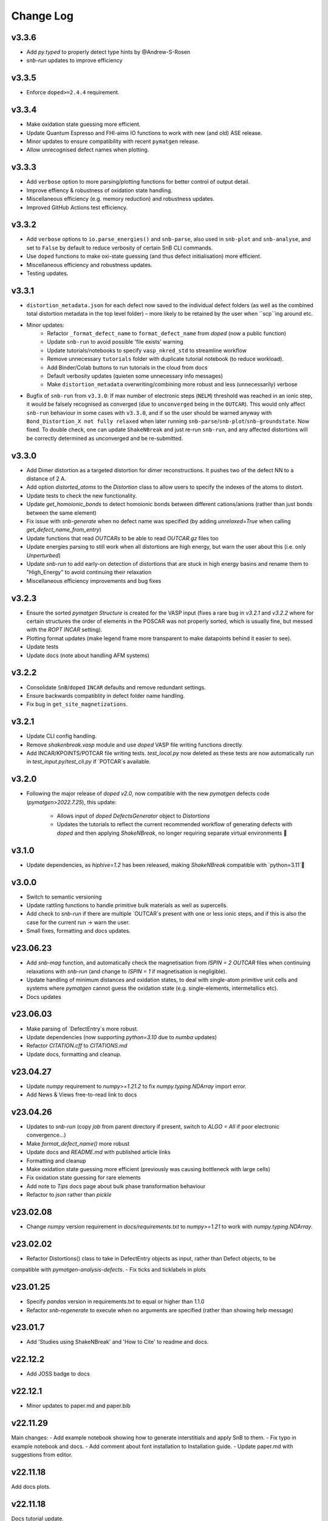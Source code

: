 Change Log
==========

v3.3.6
----------
- Add `py.typed` to properly detect type hints by @Andrew-S-Rosen
- `snb-run` updates to improve efficiency

v3.3.5
----------
- Enforce ``doped>=2.4.4`` requirement.

v3.3.4
----------
- Make oxidation state guessing more efficient.
- Update Quantum Espresso and FHI-aims IO functions to work with new (and old) ASE release.
- Minor updates to ensure compatibility with recent ``pymatgen`` release.
- Allow unrecognised defect names when plotting.

v3.3.3
----------
- Add ``verbose`` option to more parsing/plotting functions for better control of output detail.
- Improve effiency & robustness of oxidation state handling.
- Miscellaneous efficiency (e.g. memory reduction) and robustness updates.
- Improved GitHub Actions test efficiency.

v3.3.2
----------
- Add ``verbose`` options to ``io.parse_energies()`` and ``snb-parse``, also used in ``snb-plot`` and
  ``snb-analyse``, and set to ``False`` by default to reduce verbosity of certain SnB CLI commands.
- Use ``doped`` functions to make oxi-state guessing (and thus defect initialisation) more efficient.
- Miscellaneous efficiency and robustness updates.
- Testing updates.

v3.3.1
----------
- ``distortion_metadata.json`` for each defect now saved to the individual defect folders (as well as the
  combined total distortion metadata in the top level folder) – more likely to be retained by the user
  when ``scp``ing around etc.
- Minor updates:
    - Refactor ``_format_defect_name`` to ``format_defect_name`` from `doped` (now a public function)
    - Update ``snb-run`` to avoid possible 'file exists' warning
    - Update tutorials/notebooks to specify ``vasp_nkred_std`` to streamline workflow
    - Remove unnecessary ``tutorials`` folder with duplicate tutorial notebook (to reduce workload).
    - Add Binder/Colab buttons to run tutorials in the cloud from docs
    - Default verbosity updates (quieten some unnecessary info messages)
    - Make ``distortion_metadata`` overwriting/combining more robust and less (unnecessarily) verbose
- Bugfix of ``snb-run`` from ``v3.3.0``: If max number of electronic steps (``NELM``) threshold was reached
  in an ionic step, it would be falsely recognised as converged (due to ``unconverged`` being in the
  ``OUTCAR``). This would only affect ``snb-run`` behaviour in some cases with ``v3.3.0``, and if so the
  user should be warned anyway with ``Bond_Distortion_X not fully relaxed`` when later running
  ``snb-parse``/``snb-plot``/``snb-groundstate``. Now fixed. To double check, one can update
  ``ShakeNBreak`` and just re-run ``snb-run``, and any affected distortions will be correctly determined as
  unconverged and be re-submitted.

v3.3.0
----------
- Add Dimer distortion as a targeted distortion for dimer reconstructions. It pushes two of the defect NN
  to a distance of 2 A.
- Add option `distorted_atoms` to the `Distortion` class to allow users to specify the indexes of the
  atoms to distort.
- Update tests to check the new functionality.
- Update `get_homoionic_bonds` to detect homoionic bonds between different cations/anions (rather than
  just bonds between the same element)
- Fix issue with `snb-generate` when no defect name was specified (by adding `unrelaxed=True` when
  calling `get_defect_name_from_entry`)
- Update functions that read `OUTCARs` to be able to read `OUTCAR.gz` files too
- Update energies parsing to still work when all distortions are high energy, but warn
  the user about this (i.e. only `Unperturbed`)
- Update `snb-run` to add early-on detection of distortions that are stuck in high energy basins and
  rename them to "High_Energy" to avoid continuing their relaxation
- Miscellaneous efficiency improvements and bug fixes

v3.2.3
----------
- Ensure the sorted `pymatgen` `Structure` is created for the VASP input (fixes a rare bug in `v3.2.1`
  and `v3.2.2` where for certain structures the order of elements in the POSCAR was not properly sorted,
  which is usually fine, but messed with the `ROPT` `INCAR` setting).
- Plotting format updates (make legend frame more transparent to make datapoints behind it easier to see).
- Update tests
- Update docs (note about handling AFM systems)

v3.2.2
----------
- Consolidate ``SnB``/``doped`` ``INCAR`` defaults and remove redundant settings.
- Ensure backwards compatiblity in defect folder name handling.
- Fix bug in ``get_site_magnetizations``.

v3.2.1
----------
- Update CLI config handling.
- Remove `shakenbreak.vasp` module and use `doped` VASP file writing functions directly.
- Add INCAR/KPOINTS/POTCAR file writing tests. `test_local.py` now deleted as these tests are now
  automatically run in `test_input.py`/`test_cli.py` if `POTCAR`s available.

v3.2.0
----------
- Following the major release of `doped` `v2.0`, now compatible with the new `pymatgen`
  defects code (`pymatgen>2022.7.25`), this update:
    - Allows input of `doped` `DefectsGenerator` object to `Distortions`
    - Updates the tutorials to reflect the current recommended workflow of generating defects
      with `doped` and then applying `ShakeNBreak`, no longer requiring separate virtual environments 🎉

v3.1.0
----------
- Update dependencies, as `hiphive=1.2` has been released, making `ShakeNBreak` compatible with
  `python=3.11`🎉

v3.0.0
----------
- Switch to semantic versioning
- Update rattling functions to handle primitive bulk materials as well as supercells.
- Add check to `snb-run` if there are multiple `OUTCAR`s present with one or less ionic steps, and if
  this is also the case for the current run -> warn the user.
- Small fixes, formatting and docs updates.

v23.06.23
----------
- Add `snb-mag` function, and automatically check the magnetisation from `ISPIN = 2` `OUTCAR` files when continuing
  relaxations with `snb-run` (and change to `ISPIN = 1` if magnetisation is negligible).
- Update handling of minimum distances and oxidation states, to deal with single-atom primitive unit cells and
  systems where `pymatgen` cannot guess the oxidation state (e.g. single-elements, intermetallics etc).
- Docs updates

v23.06.03
----------
- Make parsing of `DefectEntry`s more robust.
- Update dependencies (now supporting `python=3.10` due to `numba` updates)
- Refactor `CITATION.cff` to `CITATIONS.md`
- Update docs, formatting and cleanup.

v23.04.27
----------
- Update `numpy` requirement to `numpy>=1.21.2` to fix `numpy.typing.NDArray` import error.
- Add News & Views free-to-read link to docs

v23.04.26
----------
- Updates to `snb-run` (copy `job` from parent directory if present, switch to `ALGO = All` if poor electronic convergence...)
- Make `format_defect_name()` more robust
- Update docs and `README.md` with published article links
- Formatting and cleanup
- Make oxidation state guessing more efficient (previously was causing bottleneck with large cells)
- Fix oxidation state guessing for rare elements
- Add note to `Tips` docs page about bulk phase transformation behaviour
- Refactor to `json` rather than `pickle`

v23.02.08
----------
- Change `numpy` version requirement in `docs/requirements.txt` to `numpy>=1.21` to work with `numpy.typing.NDArray`.

v23.02.02
----------
- Refactor Distortions() class to take in DefectEntry objects as input, rather than Defect objects, to be
compatible with `pymatgen-analysis-defects`.
- Fix ticks and ticklabels in plots


v23.01.25
--------

- Specify `pandas` version in requirements.txt to equal or higher than 1.1.0
- Refactor `snb-regenerate` to execute when no arguments are specified (rather than showing help message)

v23.01.7
--------

- Add 'Studies using ShakeNBreak' and 'How to Cite' to readme and docs.


v22.12.2
--------

- Add JOSS badge to docs


v22.12.1
--------

- Minor updates to paper.md and paper.bib


v22.11.29
--------

Main changes:
- Add example notebook showing how to generate interstitials and apply SnB to them.
- Fix typo in example notebook and docs.
- Add comment about font installation to Installation guide.
- Update paper.md with suggestions from editor.


v22.11.18
--------

Add docs plots.


v22.11.18
--------

Docs tutorial update.


v22.11.17
--------

Main changes:

- Refactor :code:`Distortions()` to a list or simple-format dict of :code:`Defect` objects as input.
  Same for :code:`Distortions.from_structures()`
- Update defect naming to :code:`{Defect.name}_s{Defect.defect_site_index}` for vacancies/substitutions and
  :code:`{Defect.name}_m{Defect.multiplicity}` for interstitials. Append "a", "b", "c" etc in cases of inequivalent
  defects
- Make :code:`ShakeNBreak` compatible with most recent :code:`pymatgen` and :code:`pymatgen-analysis-defects` packages.
- Update legend format in plots and site index/multiplicity labelling, make default format png.
- Update default charge state setting to match :code:`pymatgen-analysis-defects` oxi state + padding approach.
- A lot of additional warning and error catches.
- Miscellaneous warnings and docs updates.


v22.11.7
--------

Main changes:

- Refactor ShakeNBreak to make it compatible with `pymatgen>=2022.8.23`. Now `Distortions` takes in
  `pymatgen.analysis.defects.core.Defect` objects.
- Add `Distortions.from_dict()` and `Distortions.from_structures()` to generate defect distortions from a
  dictionary of defects (in doped format) or from a list of defect structures, respectively.

v22.11.1
--------

Main changes:

- Update rattling procedure; :code:`stdev` be automatically set to 10% bulk bond length and :code:`seed` alternated for different
  distortions (set to 100*distortion_factor) to avoid rare 'stuck rattle' occurrences.
- Refactor :code:`pickle` usages to :code:`JSON` serialisation to be more robust to package (i.e. pymatgen) updates.
- Update :code:`snb-regenerate` to be more robust, can be continually rerun without generating duplicate calculations.
- Update :code:`snb-run` to consider calculations with >50 ionic steps and <2 meV energy change as converged.
- Minor changes, efficiency improvements and bug fixes.


v22.10.14
--------

Just bumping version number to test updated GH Actions pip-install-test workflow.

v22.10.13
--------

Main changes:

- Updated defect name handling to work for all conventions
- More robust `snb-generate` and plotting behaviour
- Add CLI summary GIF to docs and README
- Updated `snb-run` behaviour to catch high-energies and forces error to improve efficiency
- Many miscellaneous tests and fixes
- Docs updates

v22.9.21
--------

Main changes:

- Fonts now included in `package_data` so can be installed with `pip` from `PyPI`
- Refactoring `distortion_plots` plot saving to saving to defect directories, and preventing overwriting of previous plots
- Miscellaneous tests and fixes
- Add summary GIF to docs and README
- Handling for partial oxidation state input
- Setting `EDIFFG = -0.01` and `local_rattle = False` as default


v22.9.2
--------

Main changes:

- Update CLI commands (snb-parse, analyse, plot and groundstate can all now be run with no arguments within a defect folder)
- Update custom font
- Update groundstate() tests
- Update plotting


v22.9.1
--------

Main changes:

- Test for pip install
- Automatic release and upload to pypi
- Add ShakeNBreak custom font, and automatise its installation
- Update ShakeNBreak default INCAR for VASP relaxations
- Formatting

v1.0.1
------

Main changes:

- Docs formatting
- Update pymatgen version to v2022.7.25, while refactoring to be compatible with v2022.8.23 takes place.

v1.0
------

Release with full code functionality (CLI and Python), pre JOSS submission.

v0.2
------

Release with final module architecture of the code. Implemented command-line interface
and I/O to codes other than VASP.

v0.1
------

First release with full functionality present, except CLI and I/O to codes other than VASP.


v0.0
------

Initial version of the package.

Added
~~~~~

- Script files:

    - BDM
    - distortions
    - energy_lowering_distortions
    - plot_BDM
    - analyse_defects
    - champion_defects_rerun
